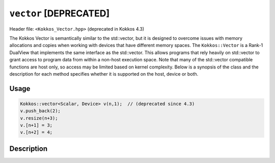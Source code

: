 
.. role:: cpp(code)
    :language: cpp

``vector`` [DEPRECATED]
=======================

Header file: ``<Kokkos_Vector.hpp>`` (deprecated in Kokkos 4.3)

The Kokkos Vector is semantically similar to the std::vector, but it is designed to overcome issues with memory allocations and copies when working with devices that have different memory spaces. The ``Kokkos::Vector`` is a Rank-1 DualView that implements the same interface as the std::vector. This allows programs that rely heavily on std::vector to grant access to program data from within a non-host execution space. Note that many of the std::vector compatible functions are host only, so access may be limited based on kernel complexity. Below is a synopsis of the class and the description for each method specifies whether it is supported on the host, device or both.

Usage
-----

.. code-block:: cpp

    Kokkos::vector<Scalar, Device> v(n,1);  // (deprecated since 4.3)
    v.push_back(2);
    v.resize(n+3);
    v.[n+1] = 3;
    v.[n+2] = 4;

Description
-----------

.. cpp:class:: template<class Scalar, class Arg1Type = void> vector :  public DualView<Scalar*, LayoutLeft, Arg1Type>

   .. rubric:: Public Typedefs

   .. cpp:type:: Scalar value_type;

      Scalar value type

   .. cpp:type:: Scalar* pointer;

      Scalar pointer type

   .. cpp:type:: const Scalar* const_pointer;

      Const Scalar pointer type

   .. cpp:type:: Scalar& reference;

      Scalar reference type

   .. cpp:type:: const Scalar& const_reference;

      Const Scalar reference type

   .. cpp:type:: Scalar* iterator;

      Iterator type

   .. cpp:type:: const Scalar* const_iterator;

      Const iterator type

   .. rubric:: Accessors

   .. cpp:function:: KOKKOS_INLINE_FUNCTION reference operator()(int i) const;

      Accessor

      .. warning:: Host only

   .. cpp:function:: KOKKOS_INLINE_FUNCTION reference operator[](int i) const;

      Accessor

      .. warning:: Host only

   .. rubric:: Constructors

   .. cpp:function:: vector();

      Construct empty vector

   .. cpp:function:: vector(int n, Scalar val = Scalar());

      Construct vector of size n + 10% and initialize values to ``val``

   .. rubric:: Other Public Methods

   .. cpp:function:: void resize(size_t n);

      Resize vector to size n + 10%

   .. cpp:function:: void resize(size_t n, const Scalar& val);

      Resize vector to size n + 10% and set values to ``val``

   .. cpp:function:: void assign(size_t n, const Scalar& val);

      Set n values to ``val`` will auto synchronize between host and device

   .. cpp:function:: void reserve(size_t n);

      Same as resize (for compatibility)

   .. cpp:function:: void push_back(Scalar val);

      Resize vector to size() + 1 and set last value to val

      .. warning:: Host only, auto synchronize device

   .. cpp:function:: void pop_back();

      Reduce size() by 1

   .. cpp:function:: void clear();

      Set size() to 0

   .. cpp:function:: size_type size() const;

      Return number of elements in vector

   .. cpp:function:: size_type max_size() const;

      Return maximum possible number of elements

   .. cpp:function:: size_type span() const;

      Return memory used by vector

   .. cpp:function:: bool empty() const;

      Returns true if vector is empty

   .. cpp:function:: pointer data() const;

      Returns pointer to the underlying array

      .. warning:: Host only

   .. cpp:function:: iterator begin() const;

      Returns iterator starting at the beginning

      .. warning:: Host only

   .. cpp:function:: iterator end() const;

      Returns iterator past the last element

      .. warning:: Host only

   .. cpp:function:: reference front();

      Returns reference to the front of the list

      .. warning:: Host only

   .. cpp:function:: reference back();

      Returns reference to the last element in the list

      .. warning:: Host only

   .. cpp:function:: const_reference front() const;

      Returns const reference to the front of the list

      .. warning:: Host only

   .. cpp:function:: const_reference back() const;

      Returns const reference to the last element in the list

      .. warning:: Host only

   .. cpp:function:: size_t lower_bound(const size_t& start, const size_t& theEnd, const Scalar& comp_val) const;

      Return the index of largest value satisfying val < comp_val within the range start-theEnd

      .. warning:: Host only

   .. cpp:function:: bool is_sorted();

      Return true if the list is sorted

   .. cpp:function:: iterator find(Scalar val) const;

      Return iterator pointing to element matching ``val``

   .. cpp:function:: void device_to_host();

      Copy data from device to host

   .. cpp:function:: void host_to_device() const;

      Copy data from host to device

   .. cpp:function:: void on_host();

      Update/synchronize data in dual view from host perspective

   .. cpp:function:: void on_device();

      Update/synchronize data in dual view from the device perspective

   .. cpp:function:: void set_overallocation(float extra);

      Set the data buffer available at the end of the vector

   .. cpp:function:: constexpr bool is_allocated() const;

      Returns true if the internal views (host and device) are allocated (non-null pointers).
